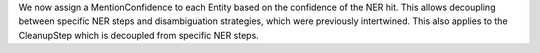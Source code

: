 We now assign a MentionConfidence to each Entity based on the confidence of the NER hit.
This allows decoupling between specific NER steps and disambiguation strategies, which were previously intertwined.
This also applies to the CleanupStep which is decoupled from specific NER steps.
